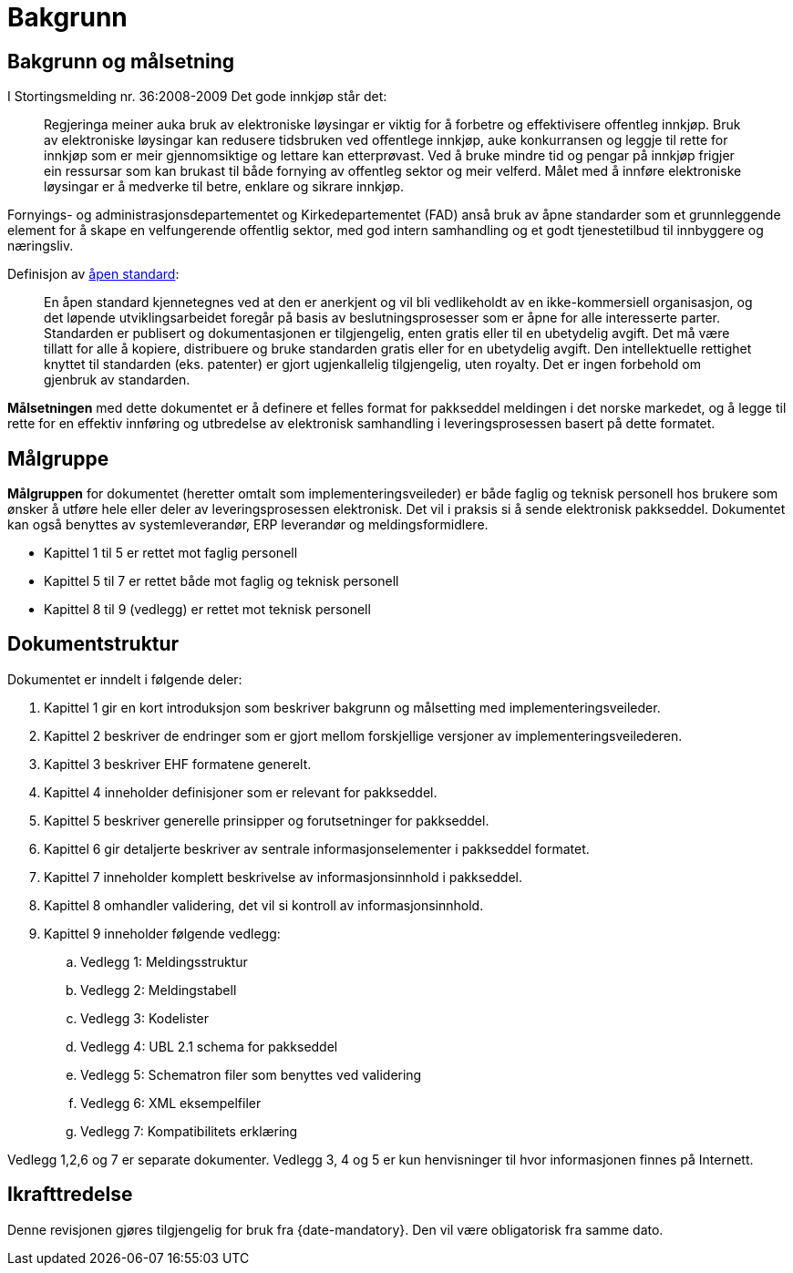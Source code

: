 [preface]
= Bakgrunn

== Bakgrunn og målsetning

I Stortingsmelding nr. 36:2008-2009 Det gode innkjøp står det:

[quote]
Regjeringa meiner auka bruk av elektroniske løysingar er viktig for å forbetre og effektivisere offentleg innkjøp. Bruk av elektroniske løysingar kan redusere tidsbruken ved offentlege innkjøp, auke konkurransen og leggje til rette for innkjøp som er meir gjennomsiktige og lettare kan etterprøvast. Ved å bruke mindre tid og pengar på innkjøp frigjer ein ressursar som kan brukast til både fornying av offentleg sektor og meir velferd.
Målet med å innføre elektroniske løysingar er å medverke til betre, enklare og sikrare innkjøp.

Fornyings- og administrasjonsdepartementet og Kirkedepartementet (FAD) anså bruk av åpne standarder som et grunnleggende element for å skape en velfungerende offentlig sektor, med god intern samhandling og et godt tjenestetilbud til innbyggere og næringsliv.

[quote]
.Definisjon av link:http://no.wikipedia.org/wiki/%C3%85pen_standard[åpen standard]:
En åpen standard kjennetegnes ved at den er anerkjent og vil bli vedlikeholdt av en ikke-kommersiell organisasjon, og det løpende utviklingsarbeidet foregår på basis av beslutningsprosesser som er åpne for alle interesserte parter. Standarden er publisert og dokumentasjonen er tilgjengelig, enten gratis eller til en ubetydelig avgift. Det må være tillatt for alle å kopiere, distribuere og bruke standarden gratis eller for en ubetydelig avgift. Den intellektuelle rettighet knyttet til standarden (eks. patenter) er gjort ugjenkallelig tilgjengelig, uten royalty. Det er ingen forbehold om gjenbruk av standarden.

*Målsetningen* med dette dokumentet er å definere et felles format for pakkseddel meldingen i det norske markedet, og å legge til rette for en effektiv innføring og utbredelse av elektronisk samhandling i leveringsprosessen  basert på dette formatet.


== Målgruppe

*Målgruppen* for dokumentet (heretter omtalt som implementeringsveileder) er både faglig og teknisk personell hos brukere som ønsker å utføre hele eller deler av leveringsprosessen elektronisk. Det vil i praksis si å sende elektronisk pakkseddel. Dokumentet kan også benyttes av systemleverandør, ERP leverandør og meldingsformidlere.

* Kapittel 1 til 5 er rettet mot faglig personell
* Kapittel 5 til 7 er rettet både mot faglig og teknisk personell
* Kapittel 8 til 9 (vedlegg) er rettet mot teknisk personell


== Dokumentstruktur

Dokumentet er inndelt i følgende deler:

. Kapittel 1 gir en kort introduksjon som beskriver bakgrunn og målsetting med implementeringsveileder.
. Kapittel 2 beskriver de endringer som er gjort mellom forskjellige versjoner av implementeringsveilederen.
. Kapittel 3 beskriver EHF formatene generelt.
. Kapittel 4 inneholder definisjoner som er relevant for pakkseddel.
. Kapittel 5 beskriver generelle prinsipper og forutsetninger for pakkseddel.
. Kapittel 6 gir detaljerte beskriver av sentrale informasjonselementer i pakkseddel formatet.
. Kapittel 7 inneholder komplett beskrivelse av informasjonsinnhold i pakkseddel.
. Kapittel 8 omhandler validering, det vil si kontroll av informasjonsinnhold.
. Kapittel 9 inneholder følgende vedlegg:
.. Vedlegg 1: Meldingsstruktur
.. Vedlegg 2: Meldingstabell
.. Vedlegg 3: Kodelister
.. Vedlegg 4: UBL 2.1 schema for pakkseddel
.. Vedlegg 5: Schematron filer som benyttes ved validering
.. Vedlegg 6: XML eksempelfiler
.. Vedlegg 7: Kompatibilitets erklæring

Vedlegg 1,2,6 og 7 er separate dokumenter.  Vedlegg 3, 4 og 5 er kun henvisninger til hvor informasjonen finnes på Internett.

== Ikrafttredelse

Denne revisjonen gjøres tilgjengelig for bruk fra {date-mandatory}. Den vil være obligatorisk fra samme dato.
